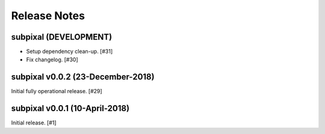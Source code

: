 .. _release_notes:

=============
Release Notes
=============


subpixal (DEVELOPMENT)
======================

- Setup dependency clean-up. [#31]

- Fix changelog. [#30]

subpixal v0.0.2 (23-December-2018)
==================================

Initial fully operational release. [#29]

subpixal v0.0.1 (10-April-2018)
==================================

Initial release. [#1]
